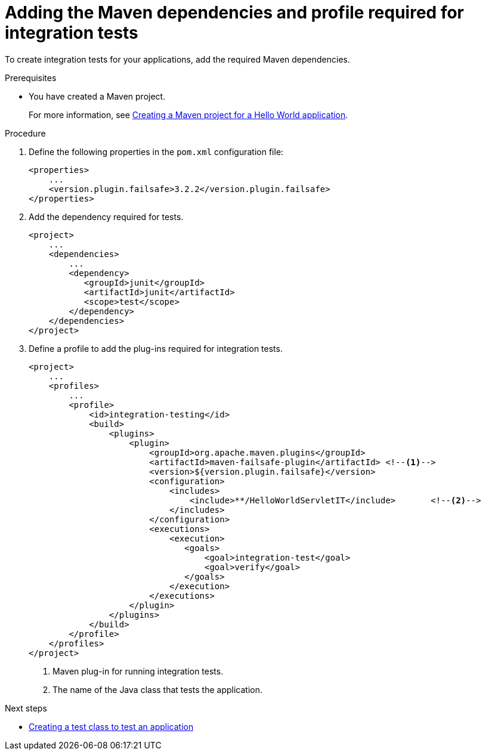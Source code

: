 :_newdoc-version: 2.15.0
:_template-generated: 2023-11-6
:_mod-docs-content-type: PROCEDURE

[id="adding-the-maven-dependencies-required-for-junit-tests_{context}"]
= Adding the Maven dependencies and profile required for integration tests

[role="_abstract"]
To create integration tests for your applications, add the required Maven dependencies.

.Prerequisites

* You have created a Maven project.
+
For more information, see xref:creating-a-maven-project-for-a-hello-world-application_default[Creating a Maven project for a Hello World application].

.Procedure

. Define the following properties in the `pom.xml` configuration file:
+
[source,xml,options="nowrap",subs="attributes+"]
----
<properties>
    ...
    <version.plugin.failsafe>3.2.2</version.plugin.failsafe>
</properties>
----

. Add the dependency required for tests.
+
[source,xml,options="nowrap"]
----
<project>
    ...
    <dependencies>
        ...
        <dependency>
           <groupId>junit</groupId>
           <artifactId>junit</artifactId>
           <scope>test</scope>
        </dependency>
    </dependencies>
</project>
----

. Define a profile to add the plug-ins required for integration tests.
+
[source,xml,options="nowrap"]
----
<project>
    ...
    <profiles>
        ...
        <profile>
            <id>integration-testing</id>
            <build>
                <plugins>
                    <plugin>
                        <groupId>org.apache.maven.plugins</groupId>
                        <artifactId>maven-failsafe-plugin</artifactId> <!--1-->
                        <version>${version.plugin.failsafe}</version>
                        <configuration>
                            <includes>
                                <include>**/HelloWorldServletIT</include>       <!--2-->
                            </includes>
                        </configuration>
                        <executions>
                            <execution>
                               <goals>
                                   <goal>integration-test</goal>
                                   <goal>verify</goal>
                               </goals>
                            </execution>
                        </executions>
                    </plugin>
                </plugins>
            </build>
        </profile>
    </profiles>
</project>
----
<1> Maven plug-in for running integration tests.
<2> The name of the Java class that tests the application.

[role="_additional-resources"]
.Next steps

* xref:creating-a-test-class-to-test-an-application_testing-an-application-deployed-to-server[Creating a test class to test an application]
